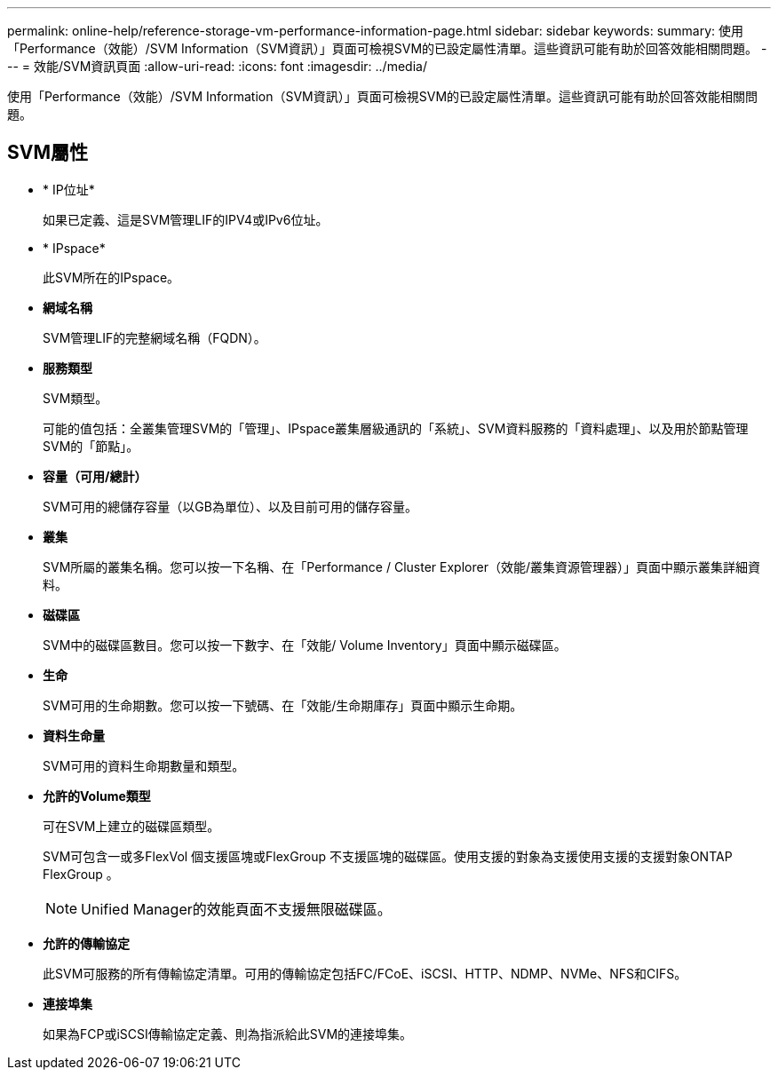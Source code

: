 ---
permalink: online-help/reference-storage-vm-performance-information-page.html 
sidebar: sidebar 
keywords:  
summary: 使用「Performance（效能）/SVM Information（SVM資訊）」頁面可檢視SVM的已設定屬性清單。這些資訊可能有助於回答效能相關問題。 
---
= 效能/SVM資訊頁面
:allow-uri-read: 
:icons: font
:imagesdir: ../media/


[role="lead"]
使用「Performance（效能）/SVM Information（SVM資訊）」頁面可檢視SVM的已設定屬性清單。這些資訊可能有助於回答效能相關問題。



== SVM屬性

* * IP位址*
+
如果已定義、這是SVM管理LIF的IPV4或IPv6位址。

* * IPspace*
+
此SVM所在的IPspace。

* *網域名稱*
+
SVM管理LIF的完整網域名稱（FQDN）。

* *服務類型*
+
SVM類型。

+
可能的值包括：全叢集管理SVM的「管理」、IPspace叢集層級通訊的「系統」、SVM資料服務的「資料處理」、以及用於節點管理SVM的「節點」。

* *容量（可用/總計）*
+
SVM可用的總儲存容量（以GB為單位）、以及目前可用的儲存容量。

* *叢集*
+
SVM所屬的叢集名稱。您可以按一下名稱、在「Performance / Cluster Explorer（效能/叢集資源管理器）」頁面中顯示叢集詳細資料。

* *磁碟區*
+
SVM中的磁碟區數目。您可以按一下數字、在「效能/ Volume Inventory」頁面中顯示磁碟區。

* *生命*
+
SVM可用的生命期數。您可以按一下號碼、在「效能/生命期庫存」頁面中顯示生命期。

* *資料生命量*
+
SVM可用的資料生命期數量和類型。

* *允許的Volume類型*
+
可在SVM上建立的磁碟區類型。

+
SVM可包含一或多FlexVol 個支援區塊或FlexGroup 不支援區塊的磁碟區。使用支援的對象為支援使用支援的支援對象ONTAP FlexGroup 。

+
[NOTE]
====
Unified Manager的效能頁面不支援無限磁碟區。

====
* *允許的傳輸協定*
+
此SVM可服務的所有傳輸協定清單。可用的傳輸協定包括FC/FCoE、iSCSI、HTTP、NDMP、NVMe、NFS和CIFS。

* *連接埠集*
+
如果為FCP或iSCSI傳輸協定定義、則為指派給此SVM的連接埠集。


